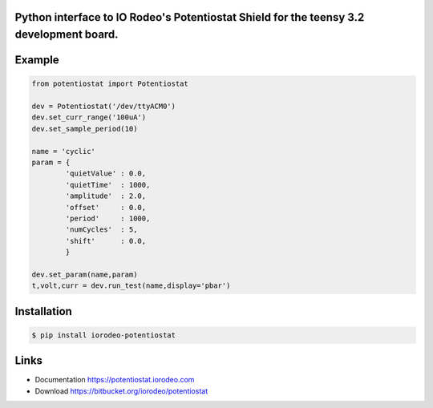 Python interface to IO Rodeo's Potentiostat Shield for the teensy 3.2 development board.
-----------------------------------------------------------------------------------------

Example
--------

.. sourcecode :: python

    from potentiostat import Potentiostat

    dev = Potentiostat('/dev/ttyACM0')
    dev.set_curr_range('100uA')
    dev.set_sample_period(10)
    
    name = 'cyclic'
    param = {
            'quietValue' : 0.0,
            'quietTime'  : 1000,
            'amplitude'  : 2.0,
            'offset'     : 0.0,
            'period'     : 1000,
            'numCycles'  : 5,
            'shift'      : 0.0,
            }
    
    dev.set_param(name,param)
    t,volt,curr = dev.run_test(name,display='pbar')


Installation
------------

.. code:: bash

    $ pip install iorodeo-potentiostat


Links
-----

* Documentation https://potentiostat.iorodeo.com
* Download https://bitbucket.org/iorodeo/potentiostat


